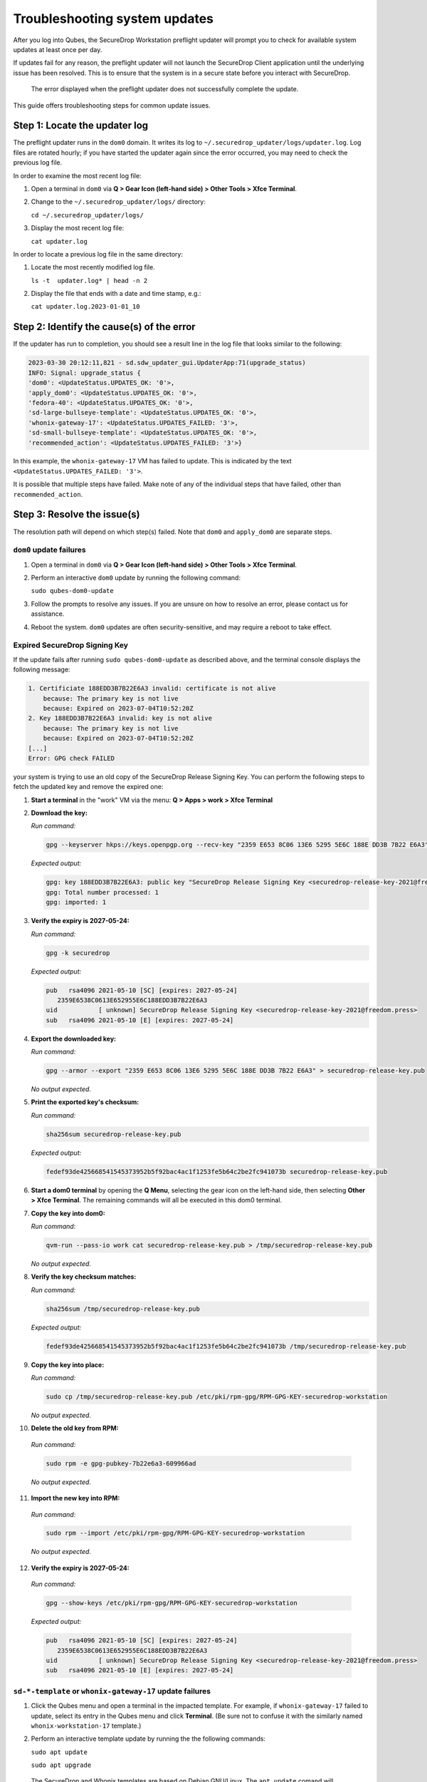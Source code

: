 Troubleshooting system updates
==============================

After you log into Qubes, the SecureDrop Workstation
preflight updater will prompt you to check for available
system updates at least once per day.

If updates fail for any reason, the preflight updater will
not launch the SecureDrop Client application until the
underlying issue has been resolved. This is to ensure
that the system is in a secure state before you
interact with SecureDrop.

.. figure:: images/preflight_update_failed.png
   :alt: A screenshot of the preflight update window,
         displaying a failed update error message. The
         title reads "Security updates failed", and the
         message instructs the user to contact the administrator
         to correct the error. The SecureDrop client cannot
         be started until the error is corrected.

   The error displayed when the preflight updater
   does not successfully complete the update.

This guide offers troubleshooting steps for common
update issues.

Step 1: Locate the updater log
~~~~~~~~~~~~~~~~~~~~~~~~~~~~~~
The preflight updater runs in the ``dom0`` domain. It
writes its log to ``~/.securedrop_updater/logs/updater.log``.
Log files are rotated hourly; if you have started the updater
again since the error occurred, you may need to check the
previous log file.

In order to examine the most recent log file:

1. Open a terminal in ``dom0`` via **Q > Gear Icon (left-hand side) > Other Tools > Xfce Terminal**.

2. Change to the ``~/.securedrop_updater/logs/`` directory:

   ``cd ~/.securedrop_updater/logs/``

3. Display the most recent log file:

   ``cat updater.log``

In order to locate a previous log file in the same directory:

1. Locate the most recently modified log file.

   ``ls -t  updater.log* | head -n 2``

2. Display the file that ends with a date and time stamp, e.g.:

   ``cat updater.log.2023-01-01_10``

Step 2: Identify the cause(s) of the error
~~~~~~~~~~~~~~~~~~~~~~~~~~~~~~~~~~~~~~~~~~
If the updater has run to completion, you should see a result
line in the log file that looks similar to the following:

.. code-block:: none

  2023-03-30 20:12:11,821 - sd.sdw_updater_gui.UpdaterApp:71(upgrade_status)
  INFO: Signal: upgrade_status {
  'dom0': <UpdateStatus.UPDATES_OK: '0'>,
  'apply_dom0': <UpdateStatus.UPDATES_OK: '0'>,
  'fedora-40': <UpdateStatus.UPDATES_OK: '0'>,
  'sd-large-bullseye-template': <UpdateStatus.UPDATES_OK: '0'>,
  'whonix-gateway-17': <UpdateStatus.UPDATES_FAILED: '3'>,
  'sd-small-bullseye-template': <UpdateStatus.UPDATES_OK: '0'>,
  'recommended_action': <UpdateStatus.UPDATES_FAILED: '3'>}

In this example, the ``whonix-gateway-17`` VM has failed to update.
This is indicated by the text ``<UpdateStatus.UPDATES_FAILED: '3'>``.

It is possible that multiple steps have failed. Make note of any
of the individual steps that have failed, other than ``recommended_action``.

Step 3: Resolve the issue(s)
~~~~~~~~~~~~~~~~~~~~~~~~~~~~
The resolution path will depend on which step(s) failed.
Note that ``dom0`` and ``apply_dom0`` are separate steps.


``dom0`` update failures
^^^^^^^^^^^^^^^^^^^^^^^^
1. Open a terminal in ``dom0`` via **Q > Gear Icon (left-hand side) > Other Tools > Xfce Terminal**.

2. Perform an interactive ``dom0`` update by running the
   following command:

   ``sudo qubes-dom0-update``

3. Follow the prompts to resolve any issues. If you are
   unsure on how to resolve an error, please contact us
   for assistance.

4. Reboot the system. ``dom0`` updates are often
   security-sensitive, and may require a reboot to take
   effect.

Expired SecureDrop Signing Key
^^^^^^^^^^^^^^^^^^^^^^^^^^^^^^

If the update fails after running ``sudo qubes-dom0-update`` as described
above, and the terminal console displays the following message:

.. code-block:: sh

   1. Certificiate 188EDD3B7B22E6A3 invalid: certificate is not alive
       because: The primary key is not live
       because: Expired on 2023-07-04T10:52:20Z
   2. Key 188EDD3B7B22E6A3 invalid: key is not alive
       because: The primary key is not live
       because: Expired on 2023-07-04T10:52:20Z
   [...]
   Error: GPG check FAILED

your system is trying to use an old copy of the SecureDrop Release
Signing Key. You can perform the following steps to fetch the updated
key and remove the expired one:

1. **Start a terminal** in the "work" VM via the menu: **Q > Apps > work > Xfce Terminal**

2. **Download the key:**

   *Run command:*

   .. code-block::

         gpg --keyserver hkps://keys.openpgp.org --recv-key "2359 E653 8C06 13E6 5295 5E6C 188E DD3B 7B22 E6A3"

   *Expected output:*

   .. code-block::

      gpg: key 188EDD3B7B22E6A3: public key "SecureDrop Release Signing Key <securedrop-release-key-2021@freedom.press>" imported
      gpg: Total number processed: 1
      gpg: imported: 1

3. **Verify the expiry is 2027-05-24:**

   *Run command:*

   .. code-block::

      gpg -k securedrop

   *Expected output:*

   .. code-block::

      pub   rsa4096 2021-05-10 [SC] [expires: 2027-05-24]
         2359E6538C0613E652955E6C188EDD3B7B22E6A3
      uid           [ unknown] SecureDrop Release Signing Key <securedrop-release-key-2021@freedom.press>
      sub   rsa4096 2021-05-10 [E] [expires: 2027-05-24]

4. **Export the downloaded key:**

   *Run command:*

   .. code-block::

      gpg --armor --export "2359 E653 8C06 13E6 5295 5E6C 188E DD3B 7B22 E6A3" > securedrop-release-key.pub

   *No output expected.*

5. **Print the exported key's checksum:**

   *Run command:*

   .. code-block::

      sha256sum securedrop-release-key.pub

   *Expected output:*

   .. code-block::

      fedef93de425668541545373952b5f92bac4ac1f1253fe5b64c2be2fc941073b securedrop-release-key.pub

6. **Start a dom0 terminal** by opening the **Q Menu**, selecting the gear icon on the left-hand side, then selecting **Other > Xfce Terminal**.
   The remaining commands will all be executed in this dom0 terminal.

7. **Copy the key into dom0:**

   *Run command:*

   .. code-block::

      qvm-run --pass-io work cat securedrop-release-key.pub > /tmp/securedrop-release-key.pub

   *No output expected.*

8. **Verify the key checksum matches:**

   *Run command:*

   .. code-block::

       sha256sum /tmp/securedrop-release-key.pub

   *Expected output:*

   .. code-block::

      fedef93de425668541545373952b5f92bac4ac1f1253fe5b64c2be2fc941073b /tmp/securedrop-release-key.pub

9. **Copy the key into place:**

   *Run command:*

   .. code-block::

      sudo cp /tmp/securedrop-release-key.pub /etc/pki/rpm-gpg/RPM-GPG-KEY-securedrop-workstation

   *No output expected.*

10. **Delete the old key from RPM:**

   *Run command:*

   .. code-block::

      sudo rpm -e gpg-pubkey-7b22e6a3-609966ad


   *No output expected.*

11. **Import the new key into RPM:**

   *Run command:*

   .. code-block::

      sudo rpm --import /etc/pki/rpm-gpg/RPM-GPG-KEY-securedrop-workstation

   *No output expected.*


12. **Verify the expiry is 2027-05-24:**

   *Run command:*

   .. code-block::

      gpg --show-keys /etc/pki/rpm-gpg/RPM-GPG-KEY-securedrop-workstation

   *Expected output:*

   .. code-block::

      pub   rsa4096 2021-05-10 [SC] [expires: 2027-05-24]
         2359E6538C0613E652955E6C188EDD3B7B22E6A3
      uid           [ unknown] SecureDrop Release Signing Key <securedrop-release-key-2021@freedom.press>
      sub   rsa4096 2021-05-10 [E] [expires: 2027-05-24]


``sd-*-template`` or ``whonix-gateway-17`` update failures
^^^^^^^^^^^^^^^^^^^^^^^^^^^^^^^^^^^^^^^^^^^^^^^^^^^^^^^^^^
1. Click the Qubes menu and open a terminal in the impacted
   template. For example, if ``whonix-gateway-17`` failed to
   update, select its entry in the Qubes menu and click
   **Terminal**. (Be sure not to confuse it with the
   similarly named ``whonix-workstation-17`` template.)

2. Perform an interactive template update by running the
   the following commands:

   ``sudo apt update``

   ``sudo apt upgrade``

  The SecureDrop and Whonix templates are based on Debian
  GNU/Linux. The ``apt update`` comand will ensure the package
  index is up-to-date, and the ``apt upgrade`` comand will
  apply updates.

3. Follow the prompts to resolve any issues. If you are
   unsure on how to resolve an error, please contact us
   for assistance.

``fedora-40`` update failures
^^^^^^^^^^^^^^^^^^^^^^^^^^^^^
1. Click the Qubes menu and open a terminal in the ``fedora-40``
   template.

2. Perform an interactive template update by running the following
   command:

   ``sudo dnf update``

3. Follow the prompts to resolve any issues. If you are
   unsure on how to resolve an error, please contact us
   or assistance.

``apply_dom0`` update failures
^^^^^^^^^^^^^^^^^^^^^^^^^^^^^^
The ``apply_dom0`` step applies any necessary configuration
changes to the SecureDrop Workstation. If this step fails,
this may indicate a misconfiguration, or it could be a result
of download failures during the operation.

We recommend first re-running the updater by double-clicking
the SecureDrop desktop icon. This may resolve transient network
issues.

If this does not resolve the issue:

1. Locate the ``updater-detail.log`` file in the same directory
   as the ``updater.log`` file. This file contains more detailed
   information about the ``apply_dom0`` step.

   Like the ``updater.log`` file, this file is rotated hourly.

2. Copy this file to a networked VM by using the ``qvm-copy-to-vm``
   command. For example, to copy the file to the ``work`` VM:

   ``qvm-copy-to-vm work ~/.securedrop_updater/logs/updater-detail.log``

3. The file can now be found in ``~/QubesIncoming/dom0/`` in the
   ``work`` VM.

   Send us the file through a secure channel, such as our support portal.
   We will provide further instructions.

Step 4: Restart the updater
~~~~~~~~~~~~~~~~~~~~~~~~~~~
Click the SecureDrop desktop icon to restart the updater.
If all issues have been resolved, the updater should run to
completion and display a success message. If the issue
persists, please contact us for assistance.
